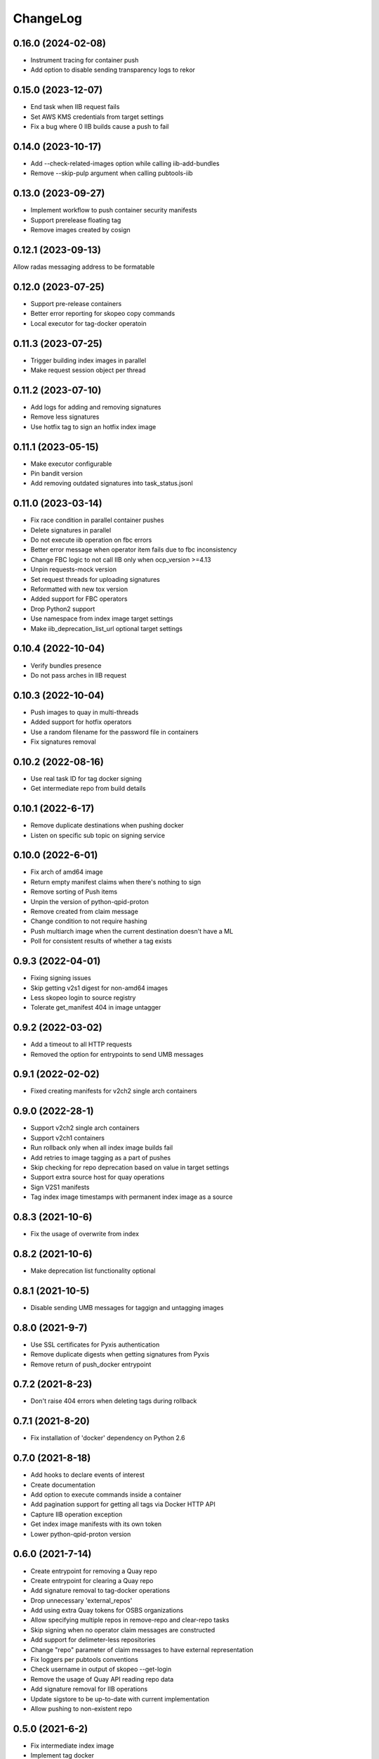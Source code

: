ChangeLog
=========

0.16.0 (2024-02-08)
-------------------

* Instrument tracing for container push
* Add option to disable sending transparency logs to rekor

0.15.0 (2023-12-07)
-------------------

* End task when IIB request fails
* Set AWS KMS credentials from target settings
* Fix a bug where 0 IIB builds cause a push to fail

0.14.0 (2023-10-17)
-------------------

* Add --check-related-images option while calling iib-add-bundles
* Remove --skip-pulp argument when calling pubtools-iib

0.13.0 (2023-09-27)
-------------------

* Implement workflow to push container security manifests
* Support prerelease floating tag
* Remove images created by cosign

0.12.1 (2023-09-13)
-------------------

Allow radas messaging address to be formatable

0.12.0 (2023-07-25)
-------------------

* Support pre-release containers
* Better error reporting for skopeo copy commands
* Local executor for tag-docker operatoin

0.11.3 (2023-07-25)
-------------------

* Trigger building index images in parallel
* Make request session object per thread

0.11.2 (2023-07-10)
-------------------

* Add logs for adding and removing signatures
* Remove less signatures
* Use hotfix tag to sign an hotfix index image

0.11.1 (2023-05-15)
-------------------

* Make executor configurable
* Pin bandit version
* Add removing outdated signatures into task_status.jsonl

0.11.0 (2023-03-14)
-------------------

* Fix race condition in parallel container pushes
* Delete signatures in parallel
* Do not execute iib operation on fbc errors
* Better error message when operator item fails due to fbc inconsistency
* Change FBC logic to not call IIB only when ocp_version >=4.13
* Unpin requests-mock version
* Set request threads for uploading signatures
* Reformatted with new tox version
* Added support for FBC operators
* Drop Python2 support
* Use namespace from index image target settings
* Make iib_deprecation_list_url optional target settings

0.10.4 (2022-10-04)
-------------------

* Verify bundles presence
* Do not pass arches in IIB request

0.10.3 (2022-10-04)
-------------------

* Push images to quay in multi-threads
* Added support for hotfix operators
* Use a random filename for the password file in containers
* Fix signatures removal

0.10.2 (2022-08-16)
--------------------
* Use real task ID for tag docker signing
* Get intermediate repo from build details

0.10.1 (2022-6-17)
--------------------
* Remove duplicate destinations when pushing docker
* Listen on specific sub topic on signing service

0.10.0 (2022-6-01)
--------------------
* Fix arch of amd64 image
* Return empty manifest claims when there's nothing to sign
* Remove sorting of Push items
* Unpin the version of python-qpid-proton
* Remove created from claim message
* Change condition to not require hashing
* Push multiarch image when the current destination doesn't have a ML
* Poll for consistent results of whether a tag exists

0.9.3 (2022-04-01)
--------------------
* Fixing signing issues
* Skip getting v2s1 digest for non-amd64 images
* Less skopeo login to source registry
* Tolerate get_manifest 404 in image untagger

0.9.2 (2022-03-02)
--------------------
* Add a timeout to all HTTP requests
* Removed the option for entrypoints to send UMB messages

0.9.1 (2022-02-02)
------------------

* Fixed creating manifests for v2ch2 single arch containers

0.9.0 (2022-28-1)
------------------

* Support v2ch2 single arch containers
* Support v2ch1 containers
* Run rollback only when all index image builds fail
* Add retries to image tagging as a part of pushes
* Skip checking for repo deprecation based on value in target settings
* Support extra source host for quay operations
* Sign V2S1 manifests
* Tag index image timestamps with permanent index image as a source


0.8.3 (2021-10-6)
------------------

* Fix the usage of overwrite from index

0.8.2 (2021-10-6)
------------------

* Make deprecation list functionality optional

0.8.1 (2021-10-5)
------------------

* Disable sending UMB messages for taggign and untagging images

0.8.0 (2021-9-7)
------------------

* Use SSL certificates for Pyxis authentication
* Remove duplicate digests when getting signatures from Pyxis
* Remove return of push_docker entrypoint

0.7.2 (2021-8-23)
------------------

* Don't raise 404 errors when deleting tags during rollback

0.7.1 (2021-8-20)
------------------

* Fix installation of 'docker' dependency on Python 2.6

0.7.0 (2021-8-18)
------------------

* Add hooks to declare events of interest
* Create documentation
* Add option to execute commands inside a container
* Add pagination support for getting all tags via Docker HTTP API
* Capture IIB operation exception
* Get index image manifests with its own token
* Lower python-qpid-proton version


0.6.0 (2021-7-14)
------------------

* Create entrypoint for removing a Quay repo
* Create entrypoint for clearing a Quay repo
* Add signature removal to tag-docker operations
* Drop unnecessary 'external_repos'
* Add using extra Quay tokens for OSBS organizations
* Allow specifying multiple repos in remove-repo and clear-repo tasks
* Skip signing when no operator claim messages are constructed
* Add support for delimeter-less repositories
* Change "repo" parameter of claim messages to have external representation
* Fix loggers per pubtools conventions
* Check username in output of skopeo --get-login
* Remove the usage of Quay API reading repo data
* Add signature removal for IIB operations
* Update sigstore to be up-to-date with current implementation
* Allow pushing to non-existent repo

0.5.0 (2021-6-2)
------------------

* Fix intermediate index image
* Implement tag docker
* Add skip to signing if signing key is None
* Fix pub XMLRPC call
* Implement entrypoints for IIB methods

0.4.0 (2021-5-4)
------------------

* Implement push-docker prototype
* Change signing order to happen before pushing
* Use intermediate index image for signing

0.3.0 (2021-2-11)
------------------

* Fix the versioning constraint of pyrsistent dependency

0.2.0 (2021-2-9)
------------------

* Fix the definition of requirements.txt, allowing installation on Python 2.6

0.1.0 (2021-2-9)
------------------

* Initial release.
* Added tag image entrypoint
* Added merge manifest list entrypoint
* Added push docker code skeleton
